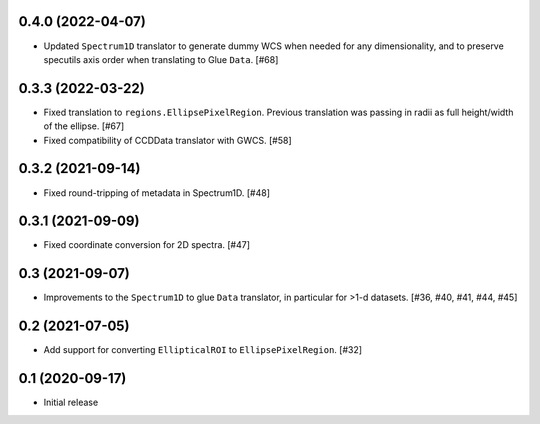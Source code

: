 0.4.0 (2022-04-07)
------------------

- Updated ``Spectrum1D`` translator to generate dummy WCS when needed for any
  dimensionality, and to preserve specutils axis order when translating
  to Glue ``Data``. [#68]

0.3.3 (2022-03-22)
------------------

- Fixed translation to ``regions.EllipsePixelRegion``. Previous translation
  was passing in radii as full height/width of the ellipse. [#67]

- Fixed compatibility of CCDData translator with GWCS. [#58]

0.3.2 (2021-09-14)
------------------

- Fixed round-tripping of metadata in Spectrum1D. [#48]

0.3.1 (2021-09-09)
------------------

- Fixed coordinate conversion for 2D spectra. [#47]

0.3 (2021-09-07)
----------------

- Improvements to the ``Spectrum1D`` to glue ``Data`` translator, in particular
  for >1-d datasets. [#36, #40, #41, #44, #45]

0.2 (2021-07-05)
----------------

- Add support for converting ``EllipticalROI`` to ``EllipsePixelRegion``. [#32]

0.1 (2020-09-17)
----------------

- Initial release
